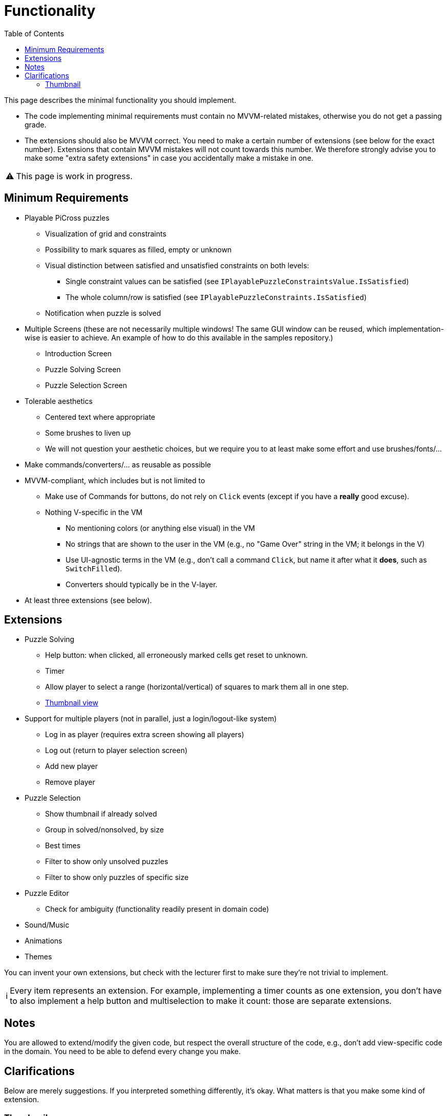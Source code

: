 :tip-caption: 💡
:note-caption: ℹ️
:important-caption: ⚠️
:task-caption: 👨‍🔧
:source-highlighter: rouge
:toc: left
:toclevels: 3

= Functionality

This page describes the minimal functionality you should implement.

* The code implementing minimal requirements must contain no MVVM-related mistakes, otherwise you do not get a passing grade.
* The extensions should also be MVVM correct. You need to make a certain number of extensions (see below for the exact number). Extensions that contain MVVM mistakes will not count towards this number. We therefore strongly advise you to make some "extra safety extensions" in case you accidentally make a mistake in one.

IMPORTANT: This page is work in progress.

== Minimum Requirements

* Playable PiCross puzzles
** Visualization of grid and constraints
** Possibility to mark squares as filled, empty or unknown
** Visual distinction between satisfied and unsatisfied constraints on both levels:
*** Single constraint values can be satisfied (see `IPlayablePuzzleConstraintsValue.IsSatisfied`)
*** The whole column/row is satisfied (see `IPlayablePuzzleConstraints.IsSatisfied`)
** Notification when puzzle is solved
* Multiple Screens (these are not necessarily multiple windows! The same GUI window can be reused, which implementation-wise is easier to achieve. An example of how to do this available in the samples repository.)
** Introduction Screen
** Puzzle Solving Screen
** Puzzle Selection Screen
* Tolerable aesthetics
** Centered text where appropriate
** Some brushes to liven up
** We will not question your aesthetic choices, but we require you to at least make some effort and use brushes/fonts/...
* Make commands/converters/... as reusable as possible
* MVVM-compliant, which includes but is not limited to
** Make use of Commands for buttons, do not rely on `Click` events (except if you have a *really* good excuse).
** Nothing V-specific in the VM
*** No mentioning colors (or anything else visual) in the VM
*** No strings that are shown to the user in the VM (e.g., no "Game Over" string in the VM; it belongs in the V)
*** Use UI-agnostic terms in the VM (e.g., don't call a command `Click`, but name it after what it *does*, such as `SwitchFilled`).
*** Converters should typically be in the V-layer.
* At least three extensions (see below).

== Extensions

* Puzzle Solving
** Help button: when clicked, all erroneously marked cells get reset to unknown.
** Timer
** Allow player to select a range (horizontal/vertical) of squares to mark them all in one step.
** <<#thumbnail, Thumbnail view>>
* Support for multiple players (not in parallel, just a login/logout-like system)
** Log in as player (requires extra screen showing all players)
** Log out (return to player selection screen)
** Add new player
** Remove player
* Puzzle Selection
** Show thumbnail if already solved
** Group in solved/nonsolved, by size
** Best times
** Filter to show only unsolved puzzles
** Filter to show only puzzles of specific size
* Puzzle Editor
** Check for ambiguity (functionality readily present in domain code)
* Sound/Music
* Animations
* Themes

You can invent your own extensions, but check with the lecturer first to make sure they're not trivial to implement.

NOTE: Every item represents an extension.
For example, implementing a timer counts as one extension, you don't have to also implement a help button and multiselection to make it count: those are separate extensions.

## Notes

You are allowed to extend/modify the given code, but respect the overall structure of the code, e.g., don't add view-specific code in the domain.
You need to be able to defend every change you make.

## Clarifications

Below are merely suggestions.
If you interpreted something differently, it's okay.
What matters is that you make some kind of extension.

[#thumbnail]
### Thumbnail

The PiCrossControl has a property called `Thumbnail`.
This is perhaps a bit misleading, as it is nammed after its original intent instead of what it actually does.

You can assign a UI element to `Thumbnail` (e.g., a `Button`, a `StackPanel` with all kinds of stuff in it, ...)
This will cause this UI element to be shown in the top left corner of the PiCrossControl, left of the column constraints and above the row constraints. It does not do anything more than this, so it's really quite limited.

What I had in mind with the thumbnail view was that you would show a miniature version of the puzzle in that corner.
I created a separate control for this, but it is possible to make use of `PiCrossControl` (just link it to the same grid but omit row and column constraints.)

Again, you are free to deviate from this:

* If you want to show a thumbnail view somewhere else than the upper left corner, feel free to do so.
* If you feel like a clock would be a better fit for that little corner, that's okay.
